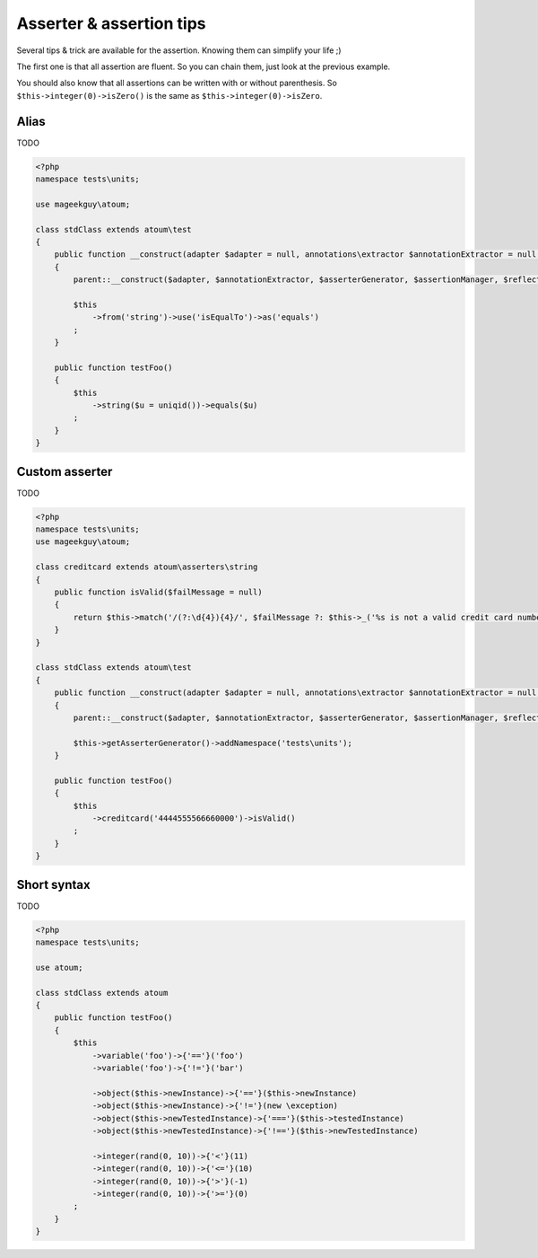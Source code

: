 .. _asserter_tips:

Asserter & assertion tips
*************************

Several tips & trick are available for the assertion. Knowing them can simplify your life ;)

The first one is that all assertion are fluent. So you can chain them, just look at the previous example.

You should also know that all assertions can be written with or without parenthesis. So ``$this->integer(0)->isZero()`` is the same as ``$this->integer(0)->isZero``.

.. _asserter_tips-alias:

Alias
=====

TODO

.. code-block:: php

	<?php
	namespace tests\units;

	use mageekguy\atoum;

	class stdClass extends atoum\test
	{
	    public function __construct(adapter $adapter = null, annotations\extractor $annotationExtractor = null, asserter\generator $asserterGenerator = null, test\assertion\manager $assertionManager = null, \closure $reflectionClassFactory = null)
	    {
	        parent::__construct($adapter, $annotationExtractor, $asserterGenerator, $assertionManager, $reflectionClassFactory);

	        $this
	            ->from('string')->use('isEqualTo')->as('equals')
	        ;
	    }

	    public function testFoo()
	    {
	        $this
	            ->string($u = uniqid())->equals($u)
	        ;
	    }
	}

.. _asserter-custom:

Custom asserter
===============

TODO

.. https://github.com/jubianchi/jubianchi.github.io/blob/371b9da3232cfa5b8ad5b7b9dc8860ff39fb663b/atoum-alias.md

.. code-block:: php

	<?php
	namespace tests\units;
	use mageekguy\atoum;

	class creditcard extends atoum\asserters\string
	{
	    public function isValid($failMessage = null)
	    {
	        return $this->match('/(?:\d{4}){4}/', $failMessage ?: $this->_('%s is not a valid credit card number', $this));
	    }
	}

	class stdClass extends atoum\test
	{
	    public function __construct(adapter $adapter = null, annotations\extractor $annotationExtractor = null, asserter\generator $asserterGenerator = null, test\assertion\manager $assertionManager = null, \closure $reflectionClassFactory = null)
	    {
	        parent::__construct($adapter, $annotationExtractor, $asserterGenerator, $assertionManager, $reflectionClassFactory);

	        $this->getAsserterGenerator()->addNamespace('tests\units');
	    }

	    public function testFoo()
	    {
	        $this
	            ->creditcard('4444555566660000')->isValid()
	        ;
	    }
	}



.. _asserter_tips-short:

Short syntax
============

TODO

.. code-block:: php

	<?php
	namespace tests\units;

	use atoum;

	class stdClass extends atoum
	{
	    public function testFoo()
	    {
	        $this
	            ->variable('foo')->{'=='}('foo')
	            ->variable('foo')->{'!='}('bar')

	            ->object($this->newInstance)->{'=='}($this->newInstance)
	            ->object($this->newInstance)->{'!='}(new \exception)
	            ->object($this->newTestedInstance)->{'==='}($this->testedInstance)
	            ->object($this->newTestedInstance)->{'!=='}($this->newTestedInstance)

	            ->integer(rand(0, 10))->{'<'}(11)
	            ->integer(rand(0, 10))->{'<='}(10)
	            ->integer(rand(0, 10))->{'>'}(-1)
	            ->integer(rand(0, 10))->{'>='}(0)
	        ;
	    }
	}





